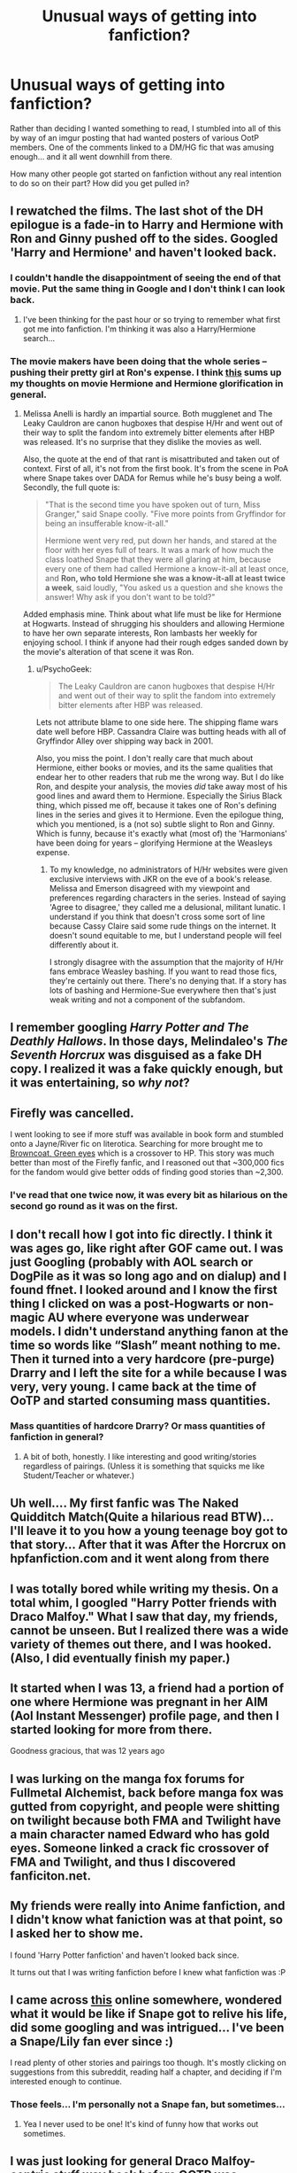 #+TITLE: Unusual ways of getting into fanfiction?

* Unusual ways of getting into fanfiction?
:PROPERTIES:
:Author: Ruljinn
:Score: 20
:DateUnix: 1430244824.0
:DateShort: 2015-Apr-28
:FlairText: Meta
:END:
Rather than deciding I wanted something to read, I stumbled into all of this by way of an imgur posting that had wanted posters of various OotP members. One of the comments linked to a DM/HG fic that was amusing enough... and it all went downhill from there.

How many other people got started on fanfiction without any real intention to do so on their part? How did you get pulled in?


** I rewatched the films. The last shot of the DH epilogue is a fade-in to Harry and Hermione with Ron and Ginny pushed off to the sides. Googled 'Harry and Hermione' and haven't looked back.
:PROPERTIES:
:Score: 19
:DateUnix: 1430245314.0
:DateShort: 2015-Apr-28
:END:

*** I couldn't handle the disappointment of seeing the end of that movie. Put the same thing in Google and I don't think I can look back.
:PROPERTIES:
:Author: DZCreeper
:Score: 7
:DateUnix: 1430256083.0
:DateShort: 2015-Apr-29
:END:

**** I've been thinking for the past hour or so trying to remember what first got me into fanfiction. I'm thinking it was also a Harry/Hermione search...
:PROPERTIES:
:Author: lurkielurker
:Score: 4
:DateUnix: 1430259973.0
:DateShort: 2015-Apr-29
:END:


*** The movie makers have been doing that the whole series -- pushing their pretty girl at Ron's expense. I think [[http://i.imgur.com/3KkXXme.png][this]] sums up my thoughts on movie Hermione and Hermione glorification in general.
:PROPERTIES:
:Author: PsychoGeek
:Score: 4
:DateUnix: 1430318635.0
:DateShort: 2015-Apr-29
:END:

**** Melissa Anelli is hardly an impartial source. Both mugglenet and The Leaky Cauldron are canon hugboxes that despise H/Hr and went out of their way to split the fandom into extremely bitter elements after HBP was released. It's no surprise that they dislike the movies as well.

Also, the quote at the end of that rant is misattributed and taken out of context. First of all, it's not from the first book. It's from the scene in PoA where Snape takes over DADA for Remus while he's busy being a wolf. Secondly, the full quote is:

#+begin_quote
  "That is the second time you have spoken out of turn, Miss Granger," said Snape coolly. "Five more points from Gryffindor for being an insufferable know-it-all."

  Hermione went very red, put down her hands, and stared at the floor with her eyes full of tears. It was a mark of how much the class loathed Snape that they were all glaring at him, because every one of them had called Hermione a know-it-all at least once, and *Ron, who told Hermione she was a know-it-all at least twice a week*, said loudly, "You asked us a question and she knows the answer! Why ask if you don't want to be told?"
#+end_quote

Added emphasis mine. Think about what life must be like for Hermione at Hogwarts. Instead of shrugging his shoulders and allowing Hermione to have her own separate interests, Ron lambasts her weekly for enjoying school. I think if anyone had their rough edges sanded down by the movie's alteration of that scene it was Ron.
:PROPERTIES:
:Score: 1
:DateUnix: 1430321778.0
:DateShort: 2015-Apr-29
:END:

***** u/PsychoGeek:
#+begin_quote
  The Leaky Cauldron are canon hugboxes that despise H/Hr and went out of their way to split the fandom into extremely bitter elements after HBP was released.
#+end_quote

Lets not attribute blame to one side here. The shipping flame wars date well before HBP. Cassandra Claire was butting heads with all of Gryffindor Alley over shipping way back in 2001.

Also, you miss the point. I don't really care that much about Hermione, either books or movies, and its the same qualities that endear her to other readers that rub me the wrong way. But I do like Ron, and despite your analysis, the movies /did/ take away most of his good lines and award them to Hermione. Especially the Sirius Black thing, which pissed me off, because it takes one of Ron's defining lines in the series and gives it to Hermione. Even the epilogue thing, which you mentioned, is a (not so) subtle slight to Ron and Ginny. Which is funny, because it's exactly what (most of) the 'Harmonians' have been doing for years -- glorifying Hermione at the Weasleys expense.
:PROPERTIES:
:Author: PsychoGeek
:Score: 2
:DateUnix: 1430324663.0
:DateShort: 2015-Apr-29
:END:

****** To my knowledge, no administrators of H/Hr websites were given exclusive interviews with JKR on the eve of a book's release. Melissa and Emerson disagreed with my viewpoint and preferences regarding characters in the series. Instead of saying 'Agree to disagree,' they called me a delusional, militant lunatic. I understand if you think that doesn't cross some sort of line because Cassy Claire said some rude things on the internet. It doesn't sound equitable to me, but I understand people will feel differently about it.

I strongly disagree with the assumption that the majority of H/Hr fans embrace Weasley bashing. If you want to read those fics, they're certainly out there. There's no denying that. If a story has lots of bashing and Hermione-Sue everywhere then that's just weak writing and not a component of the subfandom.
:PROPERTIES:
:Score: 2
:DateUnix: 1430329497.0
:DateShort: 2015-Apr-29
:END:


** I remember googling /Harry Potter and The Deathly Hallows/. In those days, Melindaleo's /The Seventh Horcrux/ was disguised as a fake DH copy. I realized it was a fake quickly enough, but it was entertaining, so /why not/?
:PROPERTIES:
:Author: PsychoGeek
:Score: 9
:DateUnix: 1430248165.0
:DateShort: 2015-Apr-28
:END:


** Firefly was cancelled.

I went looking to see if more stuff was available in book form and stumbled onto a Jayne/River fic on literotica. Searching for more brought me to [[http://www.fanfiction.net/s/2857962/1/Browncoat-Green-Eyes][Browncoat, Green eyes]] which is a crossover to HP. This story was much better than most of the Firefly fanfic, and I reasoned out that ~300,000 fics for the fandom would give better odds of finding good stories than ~2,300.
:PROPERTIES:
:Author: wordhammer
:Score: 9
:DateUnix: 1430325524.0
:DateShort: 2015-Apr-29
:END:

*** I've read that one twice now, it was every bit as hilarious on the second go round as it was on the first.
:PROPERTIES:
:Author: Ruljinn
:Score: 3
:DateUnix: 1430332973.0
:DateShort: 2015-Apr-29
:END:


** I don't recall how I got into fic directly. I think it was ages go, like right after GOF came out. I was just Googling (probably with AOL search or DogPile as it was so long ago and on dialup) and I found ffnet. I looked around and I know the first thing I clicked on was a post-Hogwarts or non-magic AU where everyone was underwear models. I didn't understand anything fanon at the time so words like “Slash” meant nothing to me. Then it turned into a very hardcore (pre-purge) Drarry and I left the site for a while because I was very, very young. I came back at the time of OoTP and started consuming mass quantities.
:PROPERTIES:
:Author: DandalfTheWhite
:Score: 6
:DateUnix: 1430247879.0
:DateShort: 2015-Apr-28
:END:

*** Mass quantities of hardcore Drarry? Or mass quantities of fanfiction in general?
:PROPERTIES:
:Author: DrunkenPumpkin
:Score: 5
:DateUnix: 1430254988.0
:DateShort: 2015-Apr-29
:END:

**** A bit of both, honestly. I like interesting and good writing/stories regardless of pairings. (Unless it is something that squicks me like Student/Teacher or whatever.)
:PROPERTIES:
:Author: DandalfTheWhite
:Score: 1
:DateUnix: 1430276347.0
:DateShort: 2015-Apr-29
:END:


** Uh well.... My first fanfic was The Naked Quidditch Match(Quite a hilarious read BTW)... I'll leave it to you how a young teenage boy got to that story... After that it was After the Horcrux on hpfanfiction.com and it went along from there
:PROPERTIES:
:Author: WizardBrownbeard
:Score: 8
:DateUnix: 1430269979.0
:DateShort: 2015-Apr-29
:END:


** I was totally bored while writing my thesis. On a total whim, I googled "Harry Potter friends with Draco Malfoy." What I saw that day, my friends, cannot be unseen. But I realized there was a wide variety of themes out there, and I was hooked. (Also, I did eventually finish my paper.)
:PROPERTIES:
:Author: eviltwinskippy
:Score: 5
:DateUnix: 1430260042.0
:DateShort: 2015-Apr-29
:END:


** It started when I was 13, a friend had a portion of one where Hermione was pregnant in her AIM (Aol Instant Messenger) profile page, and then I started looking for more from there.

Goodness gracious, that was 12 years ago
:PROPERTIES:
:Score: 4
:DateUnix: 1430254460.0
:DateShort: 2015-Apr-29
:END:


** I was lurking on the manga fox forums for Fullmetal Alchemist, back before manga fox was gutted from copyright, and people were shitting on twilight because both FMA and Twilight have a main character named Edward who has gold eyes. Someone linked a crack fic crossover of FMA and Twilight, and thus I discovered fanficiton.net.
:PROPERTIES:
:Author: Saffrin-chan
:Score: 5
:DateUnix: 1430263508.0
:DateShort: 2015-Apr-29
:END:


** My friends were really into Anime fanfiction, and I didn't know what faniction was at that point, so I asked her to show me.

I found 'Harry Potter fanfiction' and haven't looked back since.

It turns out that I was writing fanfiction before I knew what fanfiction was :P
:PROPERTIES:
:Author: NikohlRose
:Score: 4
:DateUnix: 1430270735.0
:DateShort: 2015-Apr-29
:END:


** I came across [[http://i.imgur.com/PtjF6yA.jpg][this]] online somewhere, wondered what it would be like if Snape got to relive his life, did some googling and was intrigued... I've been a Snape/Lily fan ever since :)

I read plenty of other stories and pairings too though. It's mostly clicking on suggestions from this subreddit, reading half a chapter, and deciding if I'm interested enough to continue.
:PROPERTIES:
:Author: orangedarkchocolate
:Score: 4
:DateUnix: 1430321564.0
:DateShort: 2015-Apr-29
:END:

*** Those feels... I'm personally not a Snape fan, but sometimes...
:PROPERTIES:
:Author: KayanRider
:Score: 4
:DateUnix: 1430342179.0
:DateShort: 2015-Apr-30
:END:

**** Yea I never used to be one! It's kind of funny how that works out sometimes.
:PROPERTIES:
:Author: orangedarkchocolate
:Score: 1
:DateUnix: 1430343951.0
:DateShort: 2015-Apr-30
:END:


** I was just looking for general Draco Malfoy-centric stuff way back before OOTP was published and stumbled across Cassandra Claire's Draco Trilogy. From there I found more at Fictionalley and the rest is history.
:PROPERTIES:
:Author: SilverCookieDust
:Score: 3
:DateUnix: 1430248636.0
:DateShort: 2015-Apr-28
:END:


** I followed a link from a politics & current events blog that I read.
:PROPERTIES:
:Score: 3
:DateUnix: 1430257677.0
:DateShort: 2015-Apr-29
:END:


** I stumbled into it through the other way. I wrote a short story for my friends about Sirius suffering in Azkaban, and one of them was like, "You know, you can post this on the Internet. It's REALLY good!". That was in sixth grade...so 12 years ago.

Better than my husband, at least. Back before the fifth book, he was a snobby little computer nerd who found a "pre-released" version of the book for a download. Turns out it was just an elaborate fanfiction. He was very disappointed, so much so that he never actually read books 5,6, and 7. I'm trying to rectify this without much luck...because he's still a snobby little computer nerd. :)
:PROPERTIES:
:Author: silver_fire_lizard
:Score: 3
:DateUnix: 1430272226.0
:DateShort: 2015-Apr-29
:END:

*** [deleted]
:PROPERTIES:
:Score: 3
:DateUnix: 1430285167.0
:DateShort: 2015-Apr-29
:END:

**** He was like 10 at the time, so it's understandable...but I'm trying to get him to reread the series. As long as I can read them to our future children, I'm okay, but it would be nice to share that with him.
:PROPERTIES:
:Author: silver_fire_lizard
:Score: 2
:DateUnix: 1430336651.0
:DateShort: 2015-Apr-30
:END:


** Hpmor.
:PROPERTIES:
:Author: ryanvdb
:Score: 7
:DateUnix: 1430253497.0
:DateShort: 2015-Apr-29
:END:


** Oh jeez... I remember it was a Katie/Oliver fic. Really don't remember how I found it - possibly from the old WB boards. This must have been 2002? I was RPG-ing before I moved to fic and still really miss both.
:PROPERTIES:
:Author: howaboutgofuckyrself
:Score: 2
:DateUnix: 1430277134.0
:DateShort: 2015-Apr-29
:END:

*** I love that ship. It wasn't what got me into the fanfiction world, but it's what made me stay.
:PROPERTIES:
:Author: ItsOnDVR
:Score: 1
:DateUnix: 1430362536.0
:DateShort: 2015-Apr-30
:END:


** I wanted harry and Luna to be together because during the movies and the books. There is no better conversation than the one Luna has with harry around when they attend the slug club party. And I wanted more of this. So I Googled harry Luna and never looked back.
:PROPERTIES:
:Author: LazyZo
:Score: 2
:DateUnix: 1430323179.0
:DateShort: 2015-Apr-29
:END:


** I stumbled upon the /then/ almost-complete (end of HPB) series of [[https://www.fanfiction.net/u/1847346/jlmill9][jlmill9]], where past, present and future-HP characters read the books. Too bad it has been deleted from FF.net, because it was pretty entertaining -and one of the few *finished* /Reading the books/ stories.
:PROPERTIES:
:Author: the_long_way_round25
:Score: 2
:DateUnix: 1430329505.0
:DateShort: 2015-Apr-29
:END:


** I searched for Drarry stories after I saw some /very/ suggestive pictures of them when I was Googling Harry Potter stuff. But the ones I came across were poorly written and I couldn't get past that. Some months later, a friend shared a very smutty Drarry fic with me. I couldn't stop reading, and once I finished the story I wanted more. Started searching for other stories and the rest is history!
:PROPERTIES:
:Author: LittleMissPeachy6
:Score: 1
:DateUnix: 1430275551.0
:DateShort: 2015-Apr-29
:END:


** Well by the time I started reading Harry Potter fanfiction I had been reading Naruto fanfiction for years, but I started HP after getting a summer job that gave me lots of down time and to spend that time I decided to read the series, I got through the first three in a day each and read 4&5 over about two weeks but by the time I got to 6 I was utterly burnt out and though "hey lets check out the Harry Potter fanfiction section I always disliked how Harry never got with Hermione this should be good" and I never looked back.

But my actual entry into fanfiction was through a youtube series actually. I was randomly searching for Naruto videos when I came across what was titled Naruto AIM chats, there were actually dozens of them, they were incredibly OOC as you can imagine and they actually started my love for non-canon pairings because in a few they had Naruto with literally every girl his age but Sakura and Hinata. These youtube videos led me to searching on deviantart for similar where I found a series titled Naruto OOC which then led me to fanfiction.net where my first actual fic called From Ramen with Love and fanfiction has consumed me in some way or another since
:PROPERTIES:
:Author: Tru_bearshark
:Score: 1
:DateUnix: 1430276039.0
:DateShort: 2015-Apr-29
:END:


** I had just watched every english subbed episode and movie in the Detective Conan/Case Closed anime series ('bout 500 hours) and I wanted more, so i went on the wikipage for DC and found the related websites part and then i randonly cliked one of the links on english. Said site was ff.net. I quickly learned that there was other fanfiction than just DC.
:PROPERTIES:
:Author: KayanRider
:Score: 1
:DateUnix: 1430292761.0
:DateShort: 2015-Apr-29
:END:


** Lol, my mother. She read an article in the Washington Post's kid page about Sugarquill (at least 10 or 12 years ago now) and saved it for me to look at. I loved Harry Potter, but am an extremely fast reader and was so thrilled to find fanfiction to keep me busy.
:PROPERTIES:
:Author: queenofshiva
:Score: 1
:DateUnix: 1430311552.0
:DateShort: 2015-Apr-29
:END:


** I was about 11, and I had just finished the latest Sisters Grimm book, and I was googling for information about the next book / short stories that were only available online, and stumbled onto the ff Sisters Grimm archive. I thought I was in heaven. It was all downhill from there!
:PROPERTIES:
:Author: fairly_forgetful
:Score: 1
:DateUnix: 1430422355.0
:DateShort: 2015-May-01
:END:


** I was searching for rational fiction , stumbled upon HPMoR , read the 102 chapters in arround 3 days and then i found myself craving more :)
:PROPERTIES:
:Author: Zeikos
:Score: 1
:DateUnix: 1430262794.0
:DateShort: 2015-Apr-29
:END:
